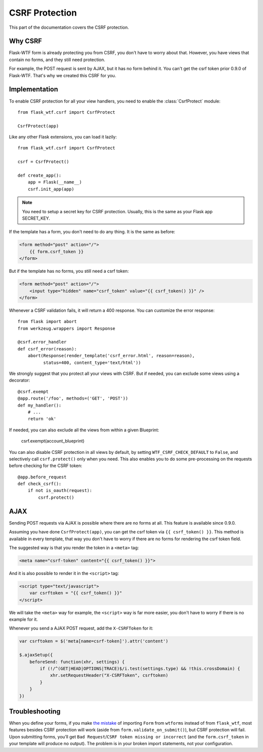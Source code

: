 CSRF Protection
===============

This part of the documentation covers the CSRF protection.

Why CSRF
--------

Flask-WTF form is already protecting you from CSRF, you don't have to
worry about that. However, you have views that contain no forms, and they
still need protection.

For example, the POST request is sent by AJAX, but it has no form behind
it. You can't get the csrf token prior 0.9.0 of Flask-WTF. That's why we
created this CSRF for you.

Implementation
--------------

.. module:: flask_wtf.csrf

To enable CSRF protection for all your view handlers, you need to enable
the :class:`CsrfProtect` module::

    from flask_wtf.csrf import CsrfProtect

    CsrfProtect(app)

Like any other Flask extensions, you can load it lazily::

    from flask_wtf.csrf import CsrfProtect

    csrf = CsrfProtect()

    def create_app():
        app = Flask(__name__)
        csrf.init_app(app)

.. note::

    You need to setup a secret key for CSRF protection. Usually, this
    is the same as your Flask app SECRET_KEY.

If the template has a form, you don't need to do any thing. It is the
same as before:

.. sourcecode:: html+jinja

    <form method="post" action="/">
        {{ form.csrf_token }}
    </form>

But if the template has no forms, you still need a csrf token:

.. sourcecode:: html+jinja

    <form method="post" action="/">
        <input type="hidden" name="csrf_token" value="{{ csrf_token() }}" />
    </form>

Whenever a CSRF validation fails, it will return a 400 response. You can
customize the error response::

    from flask import abort
    from werkzeug.wrappers import Response
    
    @csrf.error_handler
    def csrf_error(reason):
        abort(Response(render_template('csrf_error.html', reason=reason), 
              status=400, content_type='text/html'))

We strongly suggest that you protect all your views with CSRF. But if
needed, you can exclude some views using a decorator::

    @csrf.exempt
    @app.route('/foo', methods=('GET', 'POST'))
    def my_handler():
        # ...
        return 'ok'

If needed, you can also exclude all the views from within a given Blueprint:

    csrf.exempt(account_blueprint)

You can also disable CSRF protection in all views by default, by setting
``WTF_CSRF_CHECK_DEFAULT`` to ``False``, and selectively call
``csrf.protect()`` only when you need. This also enables you to do some
pre-processing on the requests before checking for the CSRF token::

    @app.before_request
    def check_csrf():
        if not is_oauth(request):
            csrf.protect()

AJAX
----

Sending POST requests via AJAX is possible where there are no forms at all.
This feature is available since 0.9.0.

Assuming you have done ``CsrfProtect(app)``, you can get the csrf token via
``{{ csrf_token() }}``. This method is available in every template, that
way you don't have to worry if there are no forms for rendering the csrf token
field.

The suggested way is that you render the token in a ``<meta>`` tag:

.. sourcecode:: html+jinja

    <meta name="csrf-token" content="{{ csrf_token() }}">

And it is also possible to render it in the ``<script>`` tag:

.. sourcecode:: html+jinja

    <script type="text/javascript">
        var csrftoken = "{{ csrf_token() }}"
    </script>

We will take the ``<meta>`` way for example, the ``<script>`` way is far
more easier, you don't have to worry if there is no example for it.

Whenever you send a AJAX POST request, add the ``X-CSRFToken`` for it:

.. sourcecode:: javascript

    var csrftoken = $('meta[name=csrf-token]').attr('content')

    $.ajaxSetup({
        beforeSend: function(xhr, settings) {
            if (!/^(GET|HEAD|OPTIONS|TRACE)$/i.test(settings.type) && !this.crossDomain) {
                xhr.setRequestHeader("X-CSRFToken", csrftoken)
            }
        }
    })

Troubleshooting
---------------

When you define your forms, if you make `the mistake`_ of importing
``Form`` from ``wtforms`` instead of from ``flask_wtf``, most
features besides CSRF protection will work (aside from
``form.validate_on_submit()``), but CSRF protection will fail. Upon
submitting forms, you’ll get
``Bad Request``/``CSRF token missing or incorrect`` (and the
``form.csrf_token`` in your template will produce no output). The
problem is in your broken import statements, not your configuration.

.. _the mistake: http://stackoverflow.com/a/20577177/884640

